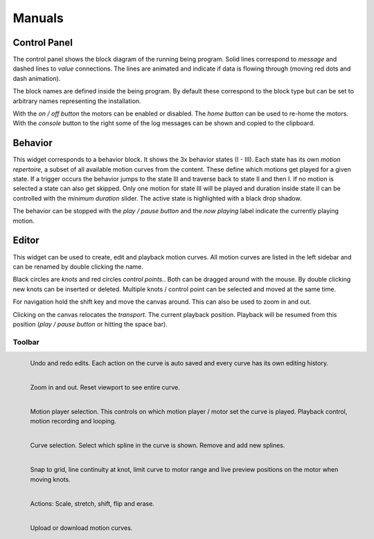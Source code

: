 Manuals
=======

Control Panel
-------------

.. image:: images/control\ panel\ widget.png
   :alt: Control panel widget

The control panel shows the block diagram of the running being program. Solid
lines correspond to *message* and dashed lines to *value* connections. The
lines are animated and indicate if data is flowing through (moving red dots and
dash animation).

The block names are defined inside the being program. By default these
correspond to the block type but can be set to arbitrary names representing the
installation.

With the *on / off button* the motors can be enabled or disabled. The *home
button* can be used to re-home the motors. With the *console* button to the
right some of the log messages can be shown and copied to the clipboard.


Behavior
--------

.. image:: images/behavior\ widget.png
   :alt: Behavior widget.

This widget corresponds to a behavior block. It shows the 3x behavior states (I
- III). Each state has its own *motion repertoire*, a subset of all available
motion curves from the content. These define which motions get played for a
given state. If a trigger occurs the behavior jumps to the state III and
traverse back to state II and then I. If no motion is selected a state can also
get skipped. Only one motion for state III will be played and duration inside
state II can be controlled with the *minimum duration* slider. The active state
is highlighted with a black drop shadow.

The behavior can be stopped with the *play / pause button* and the *now
playing* label indicate the currently playing motion.


Editor
------

.. image:: images/editor\ widget.png
   :alt: Editor widget.

This widget can be used to create, edit and playback motion curves. All motion
curves are listed in the left sidebar and can be renamed by double clicking the
name.

Black circles are *knots* and red circles *control points.*. Both can be
dragged around with the mouse. By double clicking new knots can be inserted or
deleted. Multiple knots / control point can be selected and moved at the same
time.

For navigation hold the shift key and move the canvas around. This can also be
used to zoom in and out.

Clicking on the canvas relocates the *transport*. The current playback
position. Playback will be resumed from this position (*play / pause button* or
hitting the space bar).


Toolbar
^^^^^^^

.. figure:: images/toolbar/1history.png
   :alt: Editing history.
   :height: 32px
   :align: left

   Undo and redo edits. Each action on the curve is auto saved and every curve
   has its own editing history.

.. figure:: images/toolbar/2navigation.png
   :alt: Navigation and zooming.
   :height: 32px
   :align: left

   Zoom in and out. Reset viewport to see entire curve.

.. figure:: images/toolbar/3playback.png
   :alt: Playback and looping.
   :height: 32px
   :align: left

   Motion player selection. This controls on which motion player / motor set
   the curve is played. Playback control, motion recording and looping.

.. figure:: images/toolbar/4curves.png
   :alt: Curve selection.
   :height: 32px
   :align: left

   Curve selection. Select which spline in the curve is shown. Remove and add
   new splines.

.. figure:: images/toolbar/5tools.png
   :alt: Tools.
   :height: 32px
   :align: left

   Snap to grid, line continuity at knot, limit curve to motor range and live
   preview positions on the motor when moving knots.

.. figure:: images/toolbar/6manipulation.png
   :alt: Manipulation.
   :height: 32px
   :align: left

   Actions: Scale, stretch, shift, flip and erase.

.. figure:: images/toolbar/7importexport.png
   :alt: Importing and exporting.
   :height: 32px
   :align: left

   Upload or download motion curves.
